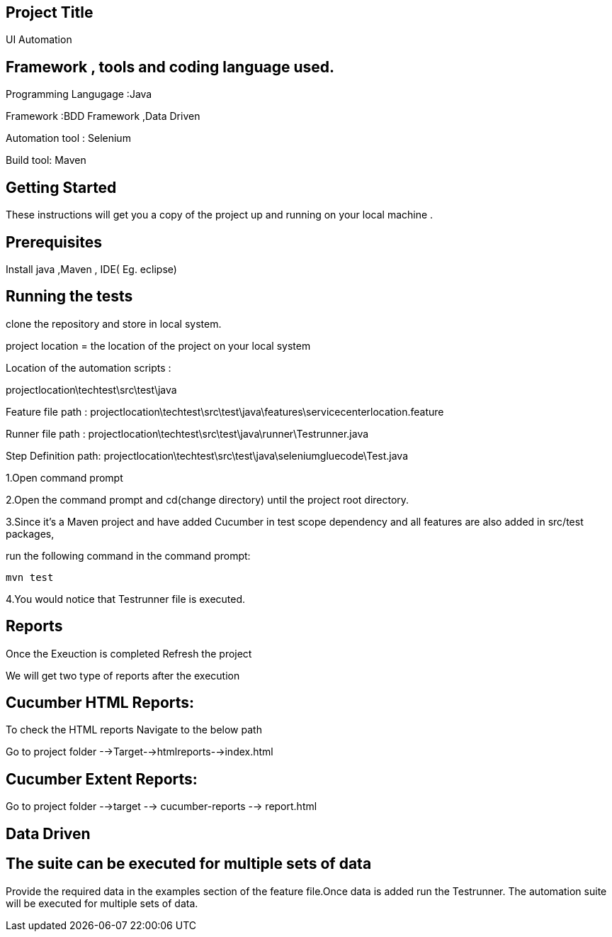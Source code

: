 ## Project Title

UI Automation

## Framework , tools and coding language used.

Programming Langugage :Java

Framework :BDD Framework ,Data Driven

Automation tool : Selenium

Build tool: Maven

## Getting Started

These instructions will get you a copy of the project up and running on your local machine .

## Prerequisites

Install java ,Maven , IDE( Eg. eclipse)

## Running the tests

clone the repository  and store in local system.


project location = the location of the project on your local system

Location of the automation scripts :

projectlocation\techtest\src\test\java

Feature file path : projectlocation\techtest\src\test\java\features\servicecenterlocation.feature

Runner file path : projectlocation\techtest\src\test\java\runner\Testrunner.java

Step Definition path: projectlocation\techtest\src\test\java\seleniumgluecode\Test.java

1.Open  command prompt

2.Open the command prompt and cd(change directory) until the project root directory.

3.Since it’s a Maven project and  have added Cucumber in test scope dependency and all features are also added in src/test packages,


run the following command in the command prompt: 

  mvn test

4.You would notice  that Testrunner file is executed.

## Reports
Once the Exeuction is completed Refresh the project 

We will get two type of reports after the execution

## Cucumber HTML Reports:

To check the HTML reports Navigate to the below path

Go to project folder -->Target-->htmlreports-->index.html

## Cucumber Extent Reports:

Go to project folder -->target --> cucumber-reports --> report.html

## Data Driven 
## The suite can be executed for multiple sets of data
Provide the required data in the examples section of the feature file.Once data is added run the Testrunner. 
The automation suite will be executed for multiple sets of data.